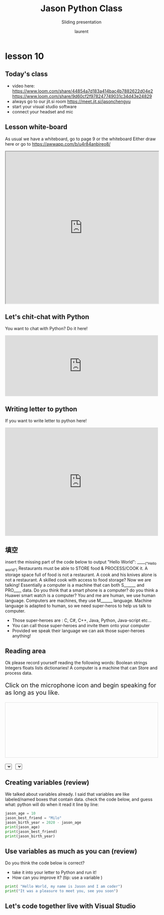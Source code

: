 #+TITLE: Jason Python Class

#+REVEAL_ROOT: https://cdn.jsdelivr.net/npm/reveal.js@3.9.0

#+REVEAL_EXTERNAL_PLUGIN: ( chalkboard menu )
#+REVEAL_EXTRA_CSS: ./mystyle.css
#+ATTR_ORG: :width 200/250/300/400/500/600
#+ATTR_LATEX: :width 2.0in
#+ATTR_HTML: :width 200/250/300/400/500/600px
#+REVEAL_TITLE_SLIDE: <h2>%t</h2><h3>%s</h3><p>%A %a</p><p><a href="%u">%u</a></p>
#+REVEAL_THEME: moon
# ./assets/stars.jpg
#+REVEAL_TITLE_SLIDE_BACKGROUND: https://images.freeimages.com/images/large-previews/f0d/night-sky-1401615.jpg
#+Subtitle: Sliding presentation
#+Author: laurent
#+Email: laurent_pinson@hotmail.com
#+REVEAL_TALK_URL: https://laurenthyz.github.io/jason/blue.html
# * Our First lesson
# ** Proper set-up before the class
#    :PROPERTIES:
#    :UNNUMBERED: notoc
#    :END:
# - Open your web.wechat window
# - open your meet room https://meet.jit.si/jasonchengyu
#   共享电脑摄像头和麦克风两种方法（1-接受网页自动发放的共享提示 2-登上meet.jit.si后共享资源）
#   截图
# - put your headset and mic on, make sure both are working properly

# ** Things Jason likes:
#    :PROPERTIES:
#    :UNNUMBERED: notoc
#    :END:
# - Sausage Man (香肠派对), a battle royale game stylized to the likenings of Fortnite and PUBG (PlayerUnknown's BattleGrounds ).
# - Super Mario Bros
# - Drawing
# ** Jason & programming
#    :PROPERTIES:
#    :UNNUMBERED: notoc
#    :END:
# - Wants to learn programming in order to write game and make lots of money :)
# - After our python introduction in Phuket, Jason went on to learn through 核桃编程 www.hetao101.com
# - Through 核桃编程Jason focused mainly on Scratch coding coding ( and that's good )
#   - For reference, here is the standard progression from hetao101.com

#         https://img.hetao101.com/assets/pc/landing3.0/jieduan.png
# ** STORE and PROCESS
#    :PROPERTIES:
#    :UNNUMBERED: notoc
#    :END:
# *** Restaurants STORE and PROCESS food.
# Restaurants must be able to STORE food & PROCESS/COOK it.
# A storage space full of food is not a restaurant.
# A cook and his knives alone is not a restaurant.
# A skilled cook with access to food storage? Now we are talking!
# *** Computers are machines that STORE information and PROCESS that information
# Essentially a computer is a machine that can STORE and PROCESS information.
# Based on that definition & the things we discussed, please draw a computer
# #+BEGIN_EXPORT html

# <iframe width="100%" height="650px" src="https://awwapp.com/b/u4r84anbireo8/"></iframe>
# #+END_EXPORT

# *** Computers are everywhere!
# Ask the adults around you:
# - "Dad, do you think that phones are computers? "
# - "Mum, do you think that a TESLA car is a computer?"
# - "Teacher is your Huawei's watch a computer too?"
# Try to help them answer the question just like we did during the class.
# *** Computers are powerful... but their Machine Language is too difficult
#  - They only understand Machine Language
#    (typically binaries, /i.e./ a bunch of 0 and 1)
#  - MACHINE LANGUAGE is impractical for HUMANS to learn, MACHINE CODE is not humanly readable!

# *** Update your big picture!

# #+BEGIN_EXPORT html

# <iframe width="100%" height="650px" src="https://awwapp.com/b/u4r84anbireo8/"></iframe>

# #+END_EXPORT
# ** Fortunately we have many super heroes that speak ML
#    :PROPERTIES:
#    :UNNUMBERED: notoc
#    :END:
# - Those super-heroes are : C, C#, C++, Java, Python, Java-script etc...
# - You can call those super-heroes and invite them onto your computer
# - Provided we speak their language we can ask those super-heroes anything!

# ** Update your big picture!
#    :PROPERTIES:
#    :UNNUMBERED: notoc
#    :END:
# #+BEGIN_EXPORT html

# <iframe width="100%" height="650px" src="https://awwapp.com/b/u4r84anbireo8/"></iframe>

# #+END_EXPORT

# ** Spoiled for choice, which super-hero will you pick?
#    :PROPERTIES:
#    :UNNUMBERED: notoc
#    :END:
# Which super-hero will you pick to control your computer?
#  Will you pick the fastest (C)? Will you pick the cutest (Scratch)? Will you pic the most popular (Python)?
#  It is not an easy question, and it does depend on your age and experience...
# ** Let's pick Python as our first language
#    :PROPERTIES:
#    :UNNUMBERED: notoc
#    :END:
# - Easy to learn, open-source, powerful and popular across researchers...Python rocks!
# - Learning Python basics properly and without rushing will greatly increase your ability to learn the second one (In Mainland China that second language is typically C++)

# ** Update your big picture!
#    :PROPERTIES:
#    :UNNUMBERED: notoc
#    :END:
# #+BEGIN_EXPORT html

# <iframe width="100%" height="650px" src="https://awwapp.com/b/u4r84anbireo8/"></iframe>

# #+END_EXPORT

# ** Next class we write hello.py
#    :PROPERTIES:
#    :UNNUMBERED: notoc
#    :END:
# - From that moment on Python will be your main partner
# - Your focus will be to:
#     - learn Python's grammar and vocabulary
#     - write correct sentences with clear commands
# Next class we will write a simple hello.py to our beloved Python super-hero.

# ** Update your big picture!
#    :PROPERTIES:
#    :UNNUMBERED: notoc
#    :END:
# Ok let's wrap up this lesson review.
# Please redraw your Big Picture from scratch
# #+BEGIN_EXPORT html
# <iframe width="100%" height="650px" src="https://awwapp.com/b/u7jfmkhitu47y/"></iframe>
# #+END_EXPORT

# * New Vocabulary
# ** Vocabulary to include in your BP
# 根据今天的反馈jason要用房间里的白板画出他脑海里的python big picture
# (要包含以下几项:
# |-------------------------+--------------------------|
# | python 英雄             | computer 电脑            |
# | Store 存储              | Process 处理             |
# | ML 机器语言             | Jason 编程人员           |
# | Envelope 信封           | Letter (信封里的信)      |
# | StandardInput 标准输入  | python's left hand       |
# | python's right hand     | Standard Output 标准输出 |
# | Standard Error 标准错误 | print/say(显示)          |
# | return(返回)            |                          |
# |-------------------------+--------------------------|
# ** 从scratch迈向Python?
# I can know that Jason has studied some Scratch. Hopefully he is able to take what he learned there into python. Here is a picture that shows the similarities between both languages:
#  #+REVEAL: split
# [[./assets/scratchtopython.png]]
# * Data types
# ** python data types 数据类别：
# Please put the following items within you BP
#   - boolean
#   - string (字符串）
#   - integer整数
#   - float 浮点数
#   - list列表
#   - dictionaries

# #+REVEAL: split
# Attention: 重点在string, integer and float
#    Jason should add his hello.py to his big picture
#    making sure he uses variable declaration.
#    他要把他的hello.py 也画进去。
#     hello.py 文件里面不要乱用双引号和括号！

# * 从Scratch 迈向 python!
# Jason, after our 2nd lesson I asked  you and your parents how long and far you had been with Scratch. I think it is worth for you to try and connect what we do with scratch, so I have found some picture that illustrate how both languages do the same thing. I hope it helps.
# ** input 输入
# 图左是 Scratch 的表达方式, 图右是 Python 的语法。在 Scratch 中提问的结果会放入「答案」这个变数, Python 可以使用 input() 达>
# [[./assets/input.png]]
# ** output 输出
# 图左是 Scratch 的表达方式, 图右是 Python 的语法。
# [[./assets/output.png]]
# ** arithmetic operations 数学运算
# 图左是 Scratch 的表达方式, 图右是 Python 的语法。
# [[./assets/math.png]]

# ** string operations 字串运算
# 图左是 Scratch 的表达方式, 图右是 Python 的语法。
# [[./assets/string.png]]
# ** comparison and logical operations 字串运算
# 图左是 Scratch 的表达方式, 图右是 Python 的语法。
# [[./assets/logic.png]]

# ** advanced math 进阶数学运算
# 图左是 Scratch 的表达方式, 图右是 Python 的语法。
# [[./assets/math2.png]]

# ** loop 回圈
# 图左是 Scratch 的表达方式, 图右是 Python 的语法。
# [[./assets/loop.png]]

# ** increment 变数
# 图左是 Scratch 的表达方式, 图右是 Python 的语法。 Python 可以使用中文「分数」当作变数名称。
# [[./assets/increment.png]]

# ** list 列表
# 图左是 Scratch 的表达方式, 图右是 Python 的语法。 Python 可以使用中文「清单」当作变数名称。
# [[./assets/list.png]]
# *  Comments/variables/input
# ** Comments/注释
# Comments are section of your code that will not be executed by Python, they are typically there to explain what is happening (useful when you work with others).
# 确保对模块, 函数, 方法和行内注释使用正确的风格
# Python中的注释有单行注释和多行注释.
# Python中单行注释以 # 开头，例如：
# #+BEGIN_SRC python
# # the following code is a print statement
# print("Hello World, my name is Jason!")
# #+END_SRC


# #+REVEAL: split
# 多行注释如下：
# #+BEGIN_SRC python
# '''
# The code below is a simple print statement.
# I am giving python a string of characters,
# and I ask python to send it (to print it, to display it)
# onto the standard output (typically the standard output is
# the screen)
# '''
# print("Hello World, my name is Jason and I am a coder")
# #+END_SRC
# ** Creating variables
# We talked about variables already. I said that variables are like labeled/named boxes that contain data.
# check the code below, and guess what python will do when it read it line by line:
# #+BEGIN_SRC python
# jason_age = 10
# jason_best_friend = "Milo"
# jason_birth_year = 2020 - jason_age
# print(jason_age)
# print(jason_best_friend)
# print(jason_birth_year)
# #+END_SRC
# ** Use variables as much as you can
# Within the section about comments we asked python to print "Hello World, my name is...".
# Although it is correct, each time we can put data in a box and give that box a name we should do it...so let's do it!
# #+BEGIN_SRC python
# hello = "Hello World, my name is Jason and I am coder".
# byebye = "It was a pleasure to meet you, see you soon"
# print(hello)
# print(byebye)
# #+END_SRC
# ** Wrap up and homework
# Here is the code we looked at during the class.
# You asked me:
# - "why are we using a 'f' ?"
# - "what is the empty []?"
# - "Line 19 and 23 why are we using 2 pairs of parentheses/parens?"
# We will solve all those mysteries but for now please read the code below outloud, look at the different colors, and commit line 13,15 and 17 to memory (write those 3 lines 20 times!

# #+REVEAL: split
# [[./assets/restaurant.png]]

# * VLive Share, review and if/elif/else
# ** 笔记更新
# 我的笔记以后就放在以下链路：
# - [[https://laurenthyz.github.io/jason/blue.html][酷酷 This blue-background version with arrow/swipe navigation]]
# - [[https://laurenthyz.github.io/jason/white.html][传统 This white-background, traditional article-style webpage]]
# ** Vocabulary review
# We reviewed lesson 2:
# |-------------------------+--------------------------|
# | python 英雄             | computer 电脑            |
# | Store 存储              | Process 处理             |
# | ML 机器语言             | Jason 编程人员           |
# | Envelope 信封           | Letter (信封里的信)      |
# | StandardInput 标准输入  | python's left hand       |
# | python's right hand     | Standard Output 标准输出 |
# | Standard Error 标准错误 | print/say(显示)          |
# | return(返回)            |                          |
# |-------------------------+--------------------------|
#  #+REVEAL: split
# Jason you need to be able to draw your BP with all those components in it. Standard Input is the stream that brings instructions to python. Note that data coming from the keyboard, data coming from sensors (传感器)and commands contained in your hello.py file are all reaching the computer through this input stream.
# Note that whenever you are sending instructions to Python, he will either:
# - implement the storage and process commands internally in the computer
# - display something to the STDOUT (the screen) if you asked him to
# - return something to you if you wrote the relevant return function
# - ...and if at any point he is unable to perform he will send an error traceback to the Stand Error stream.
# ** Scratch to Python review
# We reviewed and explained how Scratch and Python do the following:
# |----------------------------------------------------+-------------------------------+----------------------------|
# |                                                    | Scratch                       | Python                     |
# | ask something from the user                        | ask & set                     | input                      |
# |                                                    | (提问 并等待答案)             |                            |
# |----------------------------------------------------+-------------------------------+----------------------------|
# | tell something to the user                         | say                           | print                      |
# | conditional execution                              | if else                       | if elif elif else          |
# | storing data in box                                | set a to hello                | a = "hello"                |
# | incrementing                                       | change x by 1/ 增加 1         | a = a + 1                  |
# | add element to a list                              | add milo to friend_list       | friend_list.append("milo") |
# | delete an element from a list                      | delete 1 of friend_list       | friend_list.pop()          |
# | loops                                              |                               |                            |
# | adding/gluing items into a named box               | set g to join hi + there      | g = "hi" + "there"         |
# |                                                    | （合并 hi 和 there            |                            |
# |----------------------------------------------------+-------------------------------+----------------------------|
# |----------------------------------------------------+-------------------------------+----------------------------|
#  #+REVEAL: split
# |                                                                    |                               |                            |
# | a and b are equal                                  | a = b                         | a == b                     |
# | a is greater than b                                | a > b                         | a > b                      |
# | a is lesser than                                   | a < b                         | a < b                      |
# | both 条件1 and 条件2 are satisfied then we act     | 条件1 且 条件2                | 条件1 and 条件2            |
# | if 条件1 or 条件2  are satisfied then we act       | 条件1 或 条件2                | 条件1 or 条件2             |
# | if 条件1 is not satisfied then we act              | 条件1 不成立的话              | not 条件1                  |
# |----------------------------------------------------+-------------------------------+----------------------------|
# |----------------------------------------------------+-------------------------------+----------------------------|
# | the absolute value of 9                            | 绝对值 of 9                   | abs(9)                     |
# | square root of 9                                   | 平方根 of 9                   | import math   math.sqrt(9) |
# |----------------------------------------------------+-------------------------------+----------------------------|
#  #+REVEAL: split
# | loop 回圈                                          |                               |                            |
# | do something 10 times                              | repeat 10                     | for i in range(10)         |
# | do something once 条件1 is satisfied               | 等待条件一                    | while not 条件一：    pass |
# | do something until something happens               | repeat until money = 0        | while money > 0            |
# | do action_a forever                                | forever do action_a 重复执行  | while True: action_a       |
# |                                                    |                               |                            |
# | if 条件1 is met, then do something                 |                               |                            |
# | if 条件1 is true do action 1, otherwise do action2 |                               |                            |
# |                                                    |                               |                            |
# |                                                    |                               |                            |
# |                                                    |                               |                            |
# |----------------------------------------------------+-------------------------------+----------------------------|
#  #+REVEAL: split
# | number                                             |                               |                            |
# | we introduce a counter variable and set it to 0    | 分数                          | 分数 = 0                   |
# |                                                    | set 分数 to 0                 |                            |
# |                                                    | （将变量 分数 的 值设定为 0） |                            |
# | we increment our counter by 1                      | change 分数 by 1              | 分数 = 分数 + 1            |
# | we set the counter to 0                            |                               |                            |
# |----------------------------------------------------+-------------------------------+----------------------------|
# | list 列表                                          |                               |                            |
# | add item to the list                               |                               |                            |
# | insert item in the list                            |                               |                            |
# | delete item using its rank in the list             |                               |                            |
# | we can check whether an item is in the list        |                               |                            |
# | we can know how many items are in the list         |                               |                            |
# | we can obtain the last item in the list            |                               |                            |
# |                                                    |                               |                            |
# ** if elif else
# We spent some time talking about this picture:
# [[./assets/loop.png]]
# Let me show you an example where you see if, elif and else applied.
#  #+REVEAL: split
# #+BEGIN_SRC python
# num = 1122
# if 9 < num < 99:
#     print("Two digit number")
# elif 99 < num < 999:
#     print("Three digit number")
# elif 999 < num < 9999:
#     print("Four digit number")
# else:
#     print("number is <= 9 or >= 9999")
# #+END_SRC
#  #+REVEAL: split
# You can distinguish the following core structure:
# #+BEGIN_SRC python
# if condition_1:
#    block_of_code_1
# elif condition_2:
#    block_of_code_2
# elif condition_3:
#    block_of_code_3
# ..
# ..
# ..
# else:
#   block_of_code_n
# #
# # 1. There can be multiple ‘elif’ blocks, however there is only ‘else’ block is allowed.
# # 2. Out of all these blocks only one block_of_code gets executed. If the condition is true then the code inside ‘if’ # gets executed, if condition is false then the next condition(associated with elif) is evaluated and so on. If none # of the conditions is true then the code inside ‘else’ gets executed.
# #+END_SRC
# ** 实时协作编程安装
#  - [[https://www.loom.com/share/b32958dc87f448ccb5ce9b9b04f7dd6c][Video-guide to installing Live Share]]
#  - Make sure you install python 3 on your computer:
#    - access your terminal 在系统桌面右上角有一个“放大镜”。点击“放大镜”，在这个对话框内搜索“终端”，点击回车就可以了.
# - when in your terminal 请输入python --version后点击回车，照一下。然后请输入python3 --version后点击回车，照一下。
#   如果python 3 没有安装的话那么根据[[https://v.qq.com/x/page/x30436josgj.html][此中文视频来安装。]]
# * Stream, Indentation, statements (simple and compound)

# ** Reference guide for coming Live Share sessions 实时协作编
# Note to Laurent:
# All our Live Share 实时协作编程 meetings will take place [[https://prod.liveshare.vsengsaas.visualstudio.com/join?4A27AD73291CAB59289663FDEAF5E4D7E201][here.]] This link is valid until July 25th. Coach needs to access his Live Share and join a meeting room using his recurring meeting link mentioned above.
# This in turn will generate a access link that should be sent to the student/interviewer each time.
# #+REVEAL: split
# Note to Jason:
# You have 2 options to join our Live Share meetings.
# #+REVEAL: split
# OPTION 1: you copy-paste our permanent link inside your Live Share
#  You open your Visual Studio Code, hit the Live Share icon, hover over the "Session details" and click on the green icon as explained in this video:
#  [[https://www.loom.com/share/1a5d1fd177c443aa89c1a3bbd6074575][Check this short video]]
# # #+BEGIN_EXPORT html

# # <iframe width="100%" height="650px" src="https://www.loom.com/share/1a5d1fd177c443aa89c1a3bbd6074575"></iframe>
# # #+END_EXPORT
# Follow the instructions in the video and copy-paste this link:
# https://prod.liveshare.vsengsaas.visualstudio.com/join?4A27AD73291CAB59289663FDEAF5E4D7E201


# #+REVEAL: split
# OPTION 2: you click whichever link I send you
# I send you a link that you will click.
# You get the following offline error message? Let me know right away
# #+NAME: fig: Offline
# #+CAPTION: That might happen
# #+ATTR_ORG: :width 400/500/600 :height 500
# #+ATTR_LATEX: :width 2.0in
# #+ATTR_HTML: :width /400/500/600px :height 500px
# [[./assets/liveshare_offline.png]]
# #+REVEAL: split
# Normally though you should see the picture below. Please choose to access the meeting room from your Visual Studio Code:
# #+ATTR_ORG: :width 200/250/300/400/500/600
# #+ATTR_LATEX: :width 2.0in
# #+ATTR_HTML: :width 400/500/600px
# [[./assets/liveshare_normal.png]]

# ** Whiteboard space, go to page 7
# From now on each lesson will have its drawing space where we can draw stuff on. If we are on lesson 7, just pick page 7 of the whiteboard.
# #+REVEAL: split
# #+BEGIN_EXPORT html
# <iframe width="100%" height="500px" src="https://awwapp.com/b/u4r84anbireo8/"></iframe>
# #+END_EXPORT
# ** Big Picture in 2mn
# - you draw it live
# - I introduce the idea of stream (水流？)
# ** Write the code you memorized
# - You draw it
# - we discuss the importance of space (leading space and trailing space)
# - we explain statement, simple statement, compound statement
#   (语句)
# - we discuss the importance of indentation (缩进 Suō jìn)
# ** We try the Live Share tool
# - We test the terminal (终端)
# - We write a hello.py file
# - We run the hello.py file


# * Introducing containers, chatting with python

# # #+ATTR_REVEAL: :frag (appear)
# # <video data-autoplay src="http://clips.vorwaerts-gmbh.de/big_buck_bunny.mp4"></video>
# # #+BEGIN_SRC html
# # <video data-autoplay src="http://clips.vorwaerts-gmbh.de/big_buck_bunny.mp4"></video>
# # #+END_SRC

# # #+ATTR_REVEAL: :frag (appear)
# # - aaaa
# # - bbb
# # - ccc
# # -
# # #+BEGIN_EXPORT html

# # <iframe width="100%" height="650px" src="https://scrimba.com/c/czbWJRAZ"></iframe>

# ** Short video introducing today's class
# [[https://www.loom.com/share/39a92d85656d4845a74823f7efce41f7]]
# ** Lesson white-board

# Either draw here or go to [[https://awwapp.com/b/u4r84anbireo8/]]
# #+BEGIN_EXPORT html
# <iframe width="100%" height="500px" src="https://awwapp.com/b/u4r84anbireo8/"></iframe>
# #+END_EXPORT
# **
# ** Let's chit-chat with Python
# # #+END_EXPORT
# Earlier I told you we could write letters to python, what I did not tell you is that we can chat with our super hero too.
# Here are some sentences/command that you can send to Python when you chat with him.
# Try those sentences, and if you want make your own sentences!
# #+REVEAL: split
# #+BEGIN_SRC python
# name = "Jason"
# print(name)

# # A variable name can contain letters, numbers, or _
# # but can't start with a number

# # There are 5 data types Numbers, Strings, List, Tuple, Dictionary
# # You can store any of them in the same variable

# name = 15
# print(name)
# # The arithmetic operators +, -, *, /, %, **, //
# print("5 + 2 =", 5+2)
# print("5 - 2 =", 5-2)
# print("5 * 2 =", 5*2)
# # A string is a string of characters surrounded by " or '
# quote = "Always remember your unique,"
# multi_line_quote = ''' just like everyone else" '''
# print(quote + multi_line_quote)
# # LISTS -------------
# # A list allows you to create a list of values and manipulate them
# # Each value has an index with the first one starting at 0
# grocery_list = ['Juice', 'Tomatoes', 'Potatoes', 'Bananas']
# print('The first item is', grocery_list[1])
# # You can change the value stored in a list box
# grocery_list[0] = "Green Juice"
# print(grocery_list)
# #+END_SRC

# #+REVEAL: split
# #+BEGIN_EXPORT html

# <iframe src="https://trinket.io/embed/console/13c197b5a3" width="100%" height="200" frameborder="0" marginwidth="0" marginheight="0" allowfullscreen></iframe>

# #+END_EXPORT

# ** Let me show you how to write a letter to python now
# ** Let me show you how to write a letter to python now
# #+ATTR_REVEAL: :frag (appear)
# - I will now show you a special type of video:
#     #+ATTR_REVEAL: :frag (appear)
#   - you will see me write a letter to Python
#   - you can interrupt or pause the video any time
#   - once you pause the video you can type code yourself
#     Let me show you!
# #+REVEAL: split

# The tool looks like that.
# Let's access it by going directly to the URL page: [[https://scrimba.com/c/cybQ7rcL]]
# #+BEGIN_EXPORT html

# <iframe width="100%" height="650px" src="https://scrimba.com/c/cybQ7rcL"></iframe>
# #+END_EXPORT

# Check out this video where I am showing you how to use this new teaching tool.



# * lesson 9 ...
# ** Today's class
# - video here: [[https://www.loom.com/share/9d60cf2f978247749031c34d43e24829][https://www.loom.com/share/9d60cf2f978247749031c34d43e24829]]
# - always go to our jit.si room [[https://meet.jit.si/jasonchengyu][https://meet.jit.si/jasonchengyu]]
# - start your visual studio software
# - connect your headset and mic
# ** Lesson white-board
# As usual we have a whiteboard, go to page 9 or the whiteboard
# Either draw here or go to [[https://awwapp.com/b/u4r84anbireo8/]]
# #+BEGIN_EXPORT html
# <iframe width="100%" height="500px" src="https://awwapp.com/b/u4r84anbireo8/"></iframe>
# #+END_EXPORT


# ** Let's chit-chat with Python
# You want to chat with Python? Do it here!
# #+BEGIN_EXPORT html
# <iframe src="https://trinket.io/embed/console/13c197b5a3" width="100%" height="200" frameborder="0" marginwidth="0" marginheight="0" allowfullscreen></iframe>
# #+END_EXPORT

# ** Writing letter to python
# If you want to write letter to python here!
# #+BEGIN_EXPORT html

# <iframe src="https://trinket.io/embed/python3/5c78a83738" width="100%" height="356" frameborder="0" marginwidth="0" marginheight="0" allowfullscreen></iframe>

# #+END_EXPORT
# ** 填空
# insert the missing part of the code below to output "Hello World":
# _____("Hello world")
# Restaurants must be able to STORE food & PROCESS/COOK it.
# A storage space full of food is not a restaurant.
# A cook and his knives alone is not a restaurant.
# A skilled cook with access to food storage? Now we are talking!
# Essentially a computer is a machine that can both S______ and PRO____ data.
# Do you think that a smart phone is a computer? do you think a Huawei smart watch is a computer?
# You and me are human, we use human language. Computers are machines, they use M______ language.
# Machine language is adapted to human, so we need super-heros to help us talk to computer.
#  #+REVEAL: split
# - Those super-heroes are : C, C#, C++, Java, Python, Java-script etc...
# - You can call those super-heroes and invite them onto your computer
# - Provided we speak their language we can ask those super-heroes anything!
# ** data types review (review)
# Types of data that Python uses:
#   - boolean
#   - string (字符串）
#   - integer整数
#   - float 浮点数
#   - list列表
#   - dictionaries
# Here are some datas, tell me their types:

#  #+REVEAL: split
# - "hello"
# - 2
# - 2.2
# - 1980
# - 'hello'
# - [1 ,2, 3, 45]
# - """my name is laurent"""
# - "2+2"
# - '1 + 1 ='

# ** Reading area
# Ok please record yourself reading the following words:
# Boolean strings Integers floats lists dictionaries!
# A computer is a machine that can Store and process data.
# #+BEGIN_EXPORT html

# <!DOCTYPE html>
# <html class="no-js consumer" lang="en">
#   <head>

#     <script nonce="rjCTJjuEvbJBL74rVobCrA">
# (function(e, p){
#     var m = location.href.match(/platform=(win8|win|mac|linux|cros)/);
#     e.id = (m && m[1]) ||
#            (p.indexOf('Windows NT 6.2') > -1 ? 'win8' : p.indexOf('Windows') > -1 ? 'win' : p.indexOf('Mac') > -1 ? 'mac' : p.indexOf('CrOS') > -1 ? 'cros' : 'linux');
#     e.className = e.className.replace(/\bno-js\b/,'js');
#   })(document.documentElement, window.navigator.userAgent)
#     </script>
#     <meta charset="utf-8">
#     <meta content="initial-scale=1, minimum-scale=1, width=device-width" name="viewport">
#     <meta content=
#     "Google Chrome is a browser that combines a minimal design with sophisticated technology to make the web faster, safer, and easier."
#     name="description">
#     <title>
#       Chrome Browser
#     </title>
#     <link href="https://plus.google.com/100585555255542998765" rel="publisher">
#     <link href="//www.google.com/images/icons/product/chrome-32.png" rel="icon" type="image/ico">
#     <link href="//fonts.googleapis.com/css?family=Open+Sans:300,400,600,700&amp;subset=latin" rel=
#     "stylesheet" nonce="rjCTJjuEvbJBL74rVobCrA">
#     <link href="/intl/en/chrome/assets/common/css/chrome.min.css" rel="stylesheet" nonce="rjCTJjuEvbJBL74rVobCrA">
#     <script src="//www.google.com/js/gweb/analytics/autotrack.js" nonce="rjCTJjuEvbJBL74rVobCrA">
# </script>
#     <script nonce="rjCTJjuEvbJBL74rVobCrA">
# new gweb.analytics.AutoTrack({
#           profile: 'UA-26908291-1'
#         });
#     </script>
#     <style>
# #info {
#     font-size: 20px;
#     }
#     #div_start {
#     float: right;
#     }
#     #headline {
#     text-decoration: none
#     }
#     #results {
#     font-size: 14px;
#     font-weight: bold;
#     border: 1px solid #ddd;
#     padding: 15px;
#     text-align: left;
#     min-height: 150px;
#     }
#     #start_button {
#     border: 0;
#     background-color:transparent;
#     padding: 0;
#     }
#     .interim {
#     color: gray;
#     }
#     .final {
#     color: black;
#     padding-right: 3px;
#     }
#     .button {
#     display: none;
#     }
#     .marquee {
#     margin: 20px auto;
#     }

#     #buttons {
#     margin: 10px 0;
#     position: relative;
#     top: -50px;
#     }

#     #copy {
#     margin-top: 20px;
#     }

#     #copy > div {
#     display: none;
#     margin: 0 70px;
#     }
#     </style>
#     <style>
# a.c1 {font-weight: normal;}
#     </style>
#   </head>
#   <body class="" id="grid">
#     <div class="browser-landing" id="main">
#       <div class="compact marquee-stacked" id="marquee">
#         <div class="marquee-copy">
#         </div>
#       </div>
#       <div class="compact marquee">
#         <div id="info">
#           <p id="info_start">
#             Click on the microphone icon and begin speaking for as long as you like.
#           </p>
#           <p id="info_speak_now" style="display:none">
#             Speak now.
#           </p>
#           <p id="info_no_speech" style="display:none">
#             No speech was detected. You may need to adjust your <a href=
#             "//support.google.com/chrome/bin/answer.py?hl=en&amp;answer=1407892">microphone
#             settings</a>.
#           </p>
#           <p id="info_no_microphone" style="display:none">
#             No microphone was found. Ensure that a microphone is installed and that
#             <a href="//support.google.com/chrome/bin/answer.py?hl=en&amp;answer=1407892">
#             microphone settings</a> are configured correctly.
#           </p>
#           <p id="info_allow" style="display:none">
#             Click the "Allow" button above to enable your microphone.
#           </p>
#           <p id="info_denied" style="display:none">
#             Permission to use microphone was denied.
#           </p>
#           <p id="info_blocked" style="display:none">
#             Permission to use microphone is blocked. To change, go to
#             chrome://settings/contentExceptions#media-stream
#           </p>
#           <p id="info_upgrade" style="display:none">
#             Web Speech API is not supported by this browser. Upgrade to <a href=
#             "//www.google.com/chrome">Chrome</a> version 25 or later.
#           </p>
#         </div>
#         <div id="div_start">
#           <button id="start_button" onclick="startButton(event)"><img alt="Start" id="start_img"
#           src="/intl/en/chrome/assets/common/images/content/mic.gif"></button>
#         </div>
#         <div id="results">
#           <span class="final" id="final_span"></span> <span class="interim" id=
#           "interim_span"></span>
#         </div>
#         <div id="copy">
#           <button class="button" id="copy_button" onclick="copyButton()">Copy and Paste</button>
#           <div id="copy_info">
#             <p>
#               Press Control-C to copy text.
#             </p>
#             <p>
#               (Command-C on Mac.)
#             </p>
#           </div><button class="button" id="email_button" onclick="emailButton()">Create
#           Email</button>
#           <div id="email_info">
#             <p>
#               Text sent to default email application.
#             </p>
#             <p>
#               (See chrome://settings/handlers to change.)
#             </p>
#           </div>
#         </div>
#         <div class="compact marquee" id="div_language">
#           <select id="select_language" onchange="updateCountry()">
#             </select>&nbsp;&nbsp; <select id="select_dialect">
#             </select>
#         </div>
#       </div>
#     </div><script src="/intl/en/chrome/assets/common/js/chrome.min.js" nonce="rjCTJjuEvbJBL74rVobCrA">
# </script> <script nonce="rjCTJjuEvbJBL74rVobCrA">
# var chrmMenuBar = new chrm.ui.MenuBar();
#       chrmMenuBar.decorate('nav');
#       var chrmLogo = new chrm.ui.Logo('logo');

#       var chrmscroll = new chrm.ui.SmoothScroll('scroll');
#       chrmscroll.init();



#   window.___gcfg = { lang: 'en' };
#   (function() {
#     var po = document.createElement('script'); po.type = 'text/javascript'; po.async = true;
#     po.src = 'https://apis.google.com/js/plusone.js';
#     var s = document.getElementsByTagName('script')[0]; s.parentNode.insertBefore(po, s);
#   })();




#       var doubleTracker = new gweb.analytics.DoubleTrack('floodlight', {
#           src: 2542116,
#           type: 'clien612',
#           cat: 'chrom0'
#       });
#       doubleTracker.track();

#       doubleTracker.trackClass('doubletrack', true);
#     </script> <script nonce="rjCTJjuEvbJBL74rVobCrA">
# // If you modify this array, also update default language / dialect below.
# var langs =
# [['Afrikaans',       ['af-ZA']],
#  ['አማርኛ',           ['am-ET']],
#  ['Azərbaycanca',    ['az-AZ']],
#  ['বাংলা',            ['bn-BD', 'বাংলাদেশ'],
#                      ['bn-IN', 'ভারত']],
#  ['Bahasa Indonesia',['id-ID']],
#  ['Bahasa Melayu',   ['ms-MY']],
#  ['Català',          ['ca-ES']],
#  ['Čeština',         ['cs-CZ']],
#  ['Dansk',           ['da-DK']],
#  ['Deutsch',         ['de-DE']],
#  ['English',         ['en-AU', 'Australia'],
#                      ['en-CA', 'Canada'],
#                      ['en-IN', 'India'],
#                      ['en-KE', 'Kenya'],
#                      ['en-TZ', 'Tanzania'],
#                      ['en-GH', 'Ghana'],
#                      ['en-NZ', 'New Zealand'],
#                      ['en-NG', 'Nigeria'],
#                      ['en-ZA', 'South Africa'],
#                      ['en-PH', 'Philippines'],
#                      ['en-GB', 'United Kingdom'],
#                      ['en-US', 'United States']],
#  ['Español',         ['es-AR', 'Argentina'],
#                      ['es-BO', 'Bolivia'],
#                      ['es-CL', 'Chile'],
#                      ['es-CO', 'Colombia'],
#                      ['es-CR', 'Costa Rica'],
#                      ['es-EC', 'Ecuador'],
#                      ['es-SV', 'El Salvador'],
#                      ['es-ES', 'España'],
#                      ['es-US', 'Estados Unidos'],
#                      ['es-GT', 'Guatemala'],
#                      ['es-HN', 'Honduras'],
#                      ['es-MX', 'México'],
#                      ['es-NI', 'Nicaragua'],
#                      ['es-PA', 'Panamá'],
#                      ['es-PY', 'Paraguay'],
#                      ['es-PE', 'Perú'],
#                      ['es-PR', 'Puerto Rico'],
#                      ['es-DO', 'República Dominicana'],
#                      ['es-UY', 'Uruguay'],
#                      ['es-VE', 'Venezuela']],
#  ['Euskara',         ['eu-ES']],
#  ['Filipino',        ['fil-PH']],
#  ['Français',        ['fr-FR']],
#  ['Basa Jawa',       ['jv-ID']],
#  ['Galego',          ['gl-ES']],
#  ['ગુજરાતી',           ['gu-IN']],
#  ['Hrvatski',        ['hr-HR']],
#  ['IsiZulu',         ['zu-ZA']],
#  ['Íslenska',        ['is-IS']],
#  ['Italiano',        ['it-IT', 'Italia'],
#                      ['it-CH', 'Svizzera']],
#  ['ಕನ್ನಡ',             ['kn-IN']],
#  ['ភាសាខ្មែរ',          ['km-KH']],
#  ['Latviešu',        ['lv-LV']],
#  ['Lietuvių',        ['lt-LT']],
#  ['മലയാളം',          ['ml-IN']],
#  ['मराठी',             ['mr-IN']],
#  ['Magyar',          ['hu-HU']],
#  ['ລາວ',              ['lo-LA']],
#  ['Nederlands',      ['nl-NL']],
#  ['नेपाली भाषा',        ['ne-NP']],
#  ['Norsk bokmål',    ['nb-NO']],
#  ['Polski',          ['pl-PL']],
#  ['Português',       ['pt-BR', 'Brasil'],
#                      ['pt-PT', 'Portugal']],
#  ['Română',          ['ro-RO']],
#  ['සිංහල',          ['si-LK']],
#  ['Slovenščina',     ['sl-SI']],
#  ['Basa Sunda',      ['su-ID']],
#  ['Slovenčina',      ['sk-SK']],
#  ['Suomi',           ['fi-FI']],
#  ['Svenska',         ['sv-SE']],
#  ['Kiswahili',       ['sw-TZ', 'Tanzania'],
#                      ['sw-KE', 'Kenya']],
#  ['ქართული',       ['ka-GE']],
#  ['Հայերեն',          ['hy-AM']],
#  ['தமிழ்',            ['ta-IN', 'இந்தியா'],
#                      ['ta-SG', 'சிங்கப்பூர்'],
#                      ['ta-LK', 'இலங்கை'],
#                      ['ta-MY', 'மலேசியா']],
#  ['తెలుగు',           ['te-IN']],
#  ['Tiếng Việt',      ['vi-VN']],
#  ['Türkçe',          ['tr-TR']],
#  ['اُردُو',            ['ur-PK', 'پاکستان'],
#                      ['ur-IN', 'بھارت']],
#  ['Ελληνικά',         ['el-GR']],
#  ['български',         ['bg-BG']],
#  ['Pусский',          ['ru-RU']],
#  ['Српски',           ['sr-RS']],
#  ['Українська',        ['uk-UA']],
#  ['한국어',            ['ko-KR']],
#  ['中文',             ['cmn-Hans-CN', '普通话 (中国大陆)'],
#                      ['cmn-Hans-HK', '普通话 (香港)'],
#                      ['cmn-Hant-TW', '中文 (台灣)'],
#                      ['yue-Hant-HK', '粵語 (香港)']],
#  ['日本語',           ['ja-JP']],
#  ['हिन्दी',             ['hi-IN']],
#  ['ภาษาไทย',         ['th-TH']]];

# for (var i = 0; i < langs.length; i++) {
#   select_language.options[i] = new Option(langs[i][0], i);
# }
# // Set default language / dialect.
# select_language.selectedIndex = 10;
# updateCountry();
# select_dialect.selectedIndex = 11;
# showInfo('info_start');

# function updateCountry() {
#   for (var i = select_dialect.options.length - 1; i >= 0; i--) {
#     select_dialect.remove(i);
#   }
#   var list = langs[select_language.selectedIndex];
#   for (var i = 1; i < list.length; i++) {
#     select_dialect.options.add(new Option(list[i][1], list[i][0]));
#   }
#   select_dialect.style.visibility = list[1].length == 1 ? 'hidden' : 'visible';
# }

# var create_email = false;
# var final_transcript = '';
# var recognizing = false;
# var ignore_onend;
# var start_timestamp;
# if (!('webkitSpeechRecognition' in window)) {
#   upgrade();
# } else {
#   start_button.style.display = 'inline-block';
#   var recognition = new webkitSpeechRecognition();
#   recognition.continuous = true;
#   recognition.interimResults = true;

#   recognition.onstart = function() {
#     recognizing = true;
#     showInfo('info_speak_now');
#     start_img.src = '/intl/en/chrome/assets/common/images/content/mic-animate.gif';
#   };

#   recognition.onerror = function(event) {
#     if (event.error == 'no-speech') {
#       start_img.src = '/intl/en/chrome/assets/common/images/content/mic.gif';
#       showInfo('info_no_speech');
#       ignore_onend = true;
#     }
#     if (event.error == 'audio-capture') {
#       start_img.src = '/intl/en/chrome/assets/common/images/content/mic.gif';
#       showInfo('info_no_microphone');
#       ignore_onend = true;
#     }
#     if (event.error == 'not-allowed') {
#       if (event.timeStamp - start_timestamp < 100) {
#         showInfo('info_blocked');
#       } else {
#         showInfo('info_denied');
#       }
#       ignore_onend = true;
#     }
#   };

#   recognition.onend = function() {
#     recognizing = false;
#     if (ignore_onend) {
#       return;
#     }
#     start_img.src = '/intl/en/chrome/assets/common/images/content/mic.gif';
#     if (!final_transcript) {
#       showInfo('info_start');
#       return;
#     }
#     showInfo('');
#     if (window.getSelection) {
#       window.getSelection().removeAllRanges();
#       var range = document.createRange();
#       range.selectNode(document.getElementById('final_span'));
#       window.getSelection().addRange(range);
#     }
#     if (create_email) {
#       create_email = false;
#       createEmail();
#     }
#   };

#   recognition.onresult = function(event) {
#     var interim_transcript = '';
#     if (typeof(event.results) == 'undefined') {
#       recognition.onend = null;
#       recognition.stop();
#       upgrade();
#       return;
#     }
#     for (var i = event.resultIndex; i < event.results.length; ++i) {
#       if (event.results[i].isFinal) {
#         final_transcript += event.results[i][0].transcript;
#       } else {
#         interim_transcript += event.results[i][0].transcript;
#       }
#     }
#     final_transcript = capitalize(final_transcript);
#     final_span.innerHTML = linebreak(final_transcript);
#     interim_span.innerHTML = linebreak(interim_transcript);
#     if (final_transcript || interim_transcript) {
#       showButtons('inline-block');
#     }
#   };
# }

# function upgrade() {
#   start_button.style.visibility = 'hidden';
#   showInfo('info_upgrade');
# }

# var two_line = /\n\n/g;
# var one_line = /\n/g;
# function linebreak(s) {
#   return s.replace(two_line, '<p></p>').replace(one_line, '<br>');
# }

# var first_char = /\S/;
# function capitalize(s) {
#   return s.replace(first_char, function(m) { return m.toUpperCase(); });
# }

# function createEmail() {
#   var n = final_transcript.indexOf('\n');
#   if (n < 0 || n >= 80) {
#     n = 40 + final_transcript.substring(40).indexOf(' ');
#   }
#   var subject = encodeURI(final_transcript.substring(0, n));
#   var body = encodeURI(final_transcript.substring(n + 1));
#   window.location.href = 'mailto:?subject=' + subject + '&body=' + body;
# }

# function copyButton() {
#   if (recognizing) {
#     recognizing = false;
#     recognition.stop();
#   }
#   copy_button.style.display = 'none';
#   copy_info.style.display = 'inline-block';
#   showInfo('');
# }

# function emailButton() {
#   if (recognizing) {
#     create_email = true;
#     recognizing = false;
#     recognition.stop();
#   } else {
#     createEmail();
#   }
#   email_button.style.display = 'none';
#   email_info.style.display = 'inline-block';
#   showInfo('');
# }

# function startButton(event) {
#   if (recognizing) {
#     recognition.stop();
#     return;
#   }
#   final_transcript = '';
#   recognition.lang = select_dialect.value;
#   recognition.start();
#   ignore_onend = false;
#   final_span.innerHTML = '';
#   interim_span.innerHTML = '';
#   start_img.src = '/intl/en/chrome/assets/common/images/content/mic-slash.gif';
#   showInfo('info_allow');
#   showButtons('none');
#   start_timestamp = event.timeStamp;
# }

# function showInfo(s) {
#   if (s) {
#     for (var child = info.firstChild; child; child = child.nextSibling) {
#       if (child.style) {
#         child.style.display = child.id == s ? 'inline' : 'none';
#       }
#     }
#     info.style.visibility = 'visible';
#   } else {
#     info.style.visibility = 'hidden';
#   }
# }

# var current_style;
# function showButtons(style) {
#   if (style == current_style) {
#     return;
#   }
#   current_style = style;
#   copy_button.style.display = style;
#   email_button.style.display = style;
#   copy_info.style.display = 'none';
#   email_info.style.display = 'none';
# }
#     </script>
#   </body>
# </html>

# #+END_EXPORT
# ** Creating variables (review)
# We talked about variables already. I said that variables are like labeled/named boxes that contain data.
# check the code below, and guess what: python will do when it read it line by line:
# #+BEGIN_SRC python
# jason_age = 10
# jason_best_friend = "Milo"
# jason_birth_year = 2020 - jason_age
# print(jason_age)
# print(jason_best_friend)
# print(jason_birth_year)
# #+END_SRC
# ** Ex 1: copy the code above:
# - let's try to paste it into the letter area
# - let's try to place it into the chitchat area


# ** Use variables as much as you can (review)
# Do you think the code below is correct?
# - take it into your letter to Python and run it!
# - How can you improve it? (tip: use a variable )
# #+BEGIN_SRC python
# print( "Hello World, my name is Jason and I am coder")
# print("It was a pleasure to meet you, see you soon")
# #+END_SRC

# ** Vocabulary (review)
# We reviewed lesson 2:
# |-------------------------+--------------------------|
# | python 英雄             | computer 电脑            |
# | Store 存储              | Process 处理             |
# | ML 机器语言             | Jason 编程人员           |
# | Envelope 信封           | Letter (信封里的信)      |
# | StandardInput 标准输入  | python's left hand       |
# | python's right hand     | Standard Output 标准输出 |
# | Standard Error 标准错误 | print/say(显示)          |
# | return(返回)            |                          |
# |-------------------------+--------------------------|


* lesson 10
** Today's class
- video here: https://www.loom.com/share/44854a7d183a414bac4b7882622d04e2
  [[https://www.loom.com/share/9d60cf2f978247749031c34d43e24829][https://www.loom.com/share/9d60cf2f978247749031c34d43e24829]]
- always go to our jit.si room [[https://meet.jit.si/jasonchengyu][https://meet.jit.si/jasonchengyu]]
- start your visual studio software
- connect your headset and mic
** Lesson white-board
As usual we have a whiteboard, go to page 9 or the whiteboard
Either draw here or go to [[https://awwapp.com/b/u4r84anbireo8/]]
#+BEGIN_EXPORT html
<iframe width="100%" height="500px" src="https://awwapp.com/b/u4r84anbireo8/" allowfullscreen></iframe>
#+END_EXPORT


** Let's chit-chat with Python
You want to chat with Python? Do it here!
#+BEGIN_EXPORT html
<iframe src="https://trinket.io/embed/console/13c197b5a3" width="100%" height="200" frameborder="0" marginwidth="0" marginheight="0" allowfullscreen></iframe>
#+END_EXPORT

** Writing letter to python
If you want to write letter to python here!
#+BEGIN_EXPORT html

<iframe src="https://trinket.io/embed/python3/5c78a83738" width="100%" height="356" frameborder="0" marginwidth="0" marginheight="0" allowfullscreen></iframe>

#+END_EXPORT
** 填空
insert the missing part of the code below to output "Hello World":
_____("Hello world")
Restaurants must be able to STORE food & PROCESS/COOK it.
A storage space full of food is not a restaurant.
A cook and his knives alone is not a restaurant.
A skilled cook with access to food storage? Now we are talking!
Essentially a computer is a machine that can both S______ and PRO____ data.
Do you think that a smart phone is a computer? do you think a Huawei smart watch is a computer?
You and me are human, we use human language. Computers are machines, they use M______ language.
Machine language is adapted to human, so we need super-heros to help us talk to computer.
 #+REVEAL: split
- Those super-heroes are : C, C#, C++, Java, Python, Java-script etc...
- You can call those super-heroes and invite them onto your computer
- Provided we speak their language we can ask those super-heroes anything!
** Reading area
Ok please record yourself reading the following words:
Boolean strings Integers floats lists dictionaries!
A computer is a machine that can Store and process data.

#+BEGIN_EXPORT html

<!DOCTYPE html>
  <head>

    <script nonce="rjCTJjuEvbJBL74rVobCrA">
(function(e, p){
    var m = location.href.match(/platform=(win8|win|mac|linux|cros)/);
    e.id = (m && m[1]) ||
           (p.indexOf('Windows NT 6.2') > -1 ? 'win8' : p.indexOf('Windows') > -1 ? 'win' : p.indexOf('Mac') > -1 ? 'mac' : p.indexOf('CrOS') > -1 ? 'cros' : 'linux');
    e.className = e.className.replace(/\bno-js\b/,'js');
  })(document.documentElement, window.navigator.userAgent)
    </script>
    <meta charset="utf-8">
    <meta content="initial-scale=1, minimum-scale=1, width=device-width" name="viewport">
    <meta content=
    "Google Chrome is a browser that combines a minimal design with sophisticated technology to make the web faster, safer, and easier."
    name="description">
    <title>
      Chrome Browser
    </title>
    <link href="https://plus.google.com/100585555255542998765" rel="publisher">
    <link href="//www.google.com/images/icons/product/chrome-32.png" rel="icon" type="image/ico">
    <link href="//fonts.googleapis.com/css?family=Open+Sans:300,400,600,700&amp;subset=latin" rel=
    "stylesheet" nonce="rjCTJjuEvbJBL74rVobCrA">
    <link href="/intl/en/chrome/assets/common/css/chrome.min.css" rel="stylesheet" nonce="rjCTJjuEvbJBL74rVobCrA">
    <script src="//www.google.com/js/gweb/analytics/autotrack.js" nonce="rjCTJjuEvbJBL74rVobCrA">
</script>
    <script nonce="rjCTJjuEvbJBL74rVobCrA">
new gweb.analytics.AutoTrack({
          profile: 'UA-26908291-1'
        });
    </script>
    <style>
#info {
    font-size: 20px;
    }
    #div_start {
    float: right;
    }
    #headline {
    text-decoration: none
    }
    #results {
    font-size: 20px;
    font-weight: bold;
    border: 1px solid #ddd;
    padding: 15px;
    text-align: left;
    min-height: 150px;
   text-transform: uppercase;
    }
    #start_button {
    border: 0;
    background-color:transparent;
    padding: 0;
    }
    .interim {
    color: gray;
    }
    .final {
    color: black;
    padding-right: 3px;
    }
    .button {
    display: none;
    }
    .marquee {
    margin: 20px auto;
    }

    #buttons {
    margin: 10px 0;
    position: relative;
    top: -50px;
    }

    #copy {
    margin-top: 20px;
    }

    #copy > div {
    display: none;
    margin: 0 70px;
    }
    </style>
    <style>
a.c1 {font-weight: normal;}
    </style>
  </head>
  <body class="" id="grid">
    <div class="browser-landing" id="main">
      <div class="compact marquee-stacked" id="marquee">
        <div class="marquee-copy">
        </div>
      </div>
      <div class="compact marquee">
        <div id="info">
          <p id="info_start">
            Click on the microphone icon and begin speaking for as long as you like.
          </p>
          <p id="info_speak_now" style="display:none">
            Go ahead, speak now.
          </p>
          <p id="info_no_speech" style="display:none">
            No speech was detected. You may need to adjust your <a href=
            "//support.google.com/chrome/bin/answer.py?hl=en&amp;answer=1407892">microphone
            settings</a>.
          </p>
          <p id="info_no_microphone" style="display:none">
            No microphone was found. Ensure that a microphone is installed and that
            <a href="//support.google.com/chrome/bin/answer.py?hl=en&amp;answer=1407892">
            microphone settings</a> are configured correctly.
          </p>
          <p id="info_allow" style="display:none">
            Click the "Allow" button above to enable your microphone.
          </p>
          <p id="info_denied" style="display:none">
            Permission to use microphone was denied.
          </p>
          <p id="info_blocked" style="display:none">
            Permission to use microphone is blocked. To change, go to
            chrome://settings/contentExceptions#media-stream
          </p>
          <p id="info_upgrade" style="display:none">
            Web Speech API is not supported by this browser. Upgrade to <a href=
            "//www.google.com/chrome">Chrome</a> version 25 or later.
          </p>
        </div>
        <div id="div_start">
          <button id="start_button" onclick="startButton(event)"><img alt="Start" id="start_img"
          src="./assets/mic.gif"></button>
        </div>
        <div id="results">
          <span class="final" id="final_span"></span> <span class="interim" id=
          "interim_span"></span>
        </div>
        <div id="copy">
          <button class="button" id="copy_button" onclick="copyButton()">Copy and Paste</button>
          <div id="copy_info">
            <p>
              Press Control-C to copy text.
            </p>
            <p>
              (Command-C on Mac.)
            </p>
          </div><button class="button" id="email_button" onclick="emailButton()">Create
          Email</button>
          <div id="email_info">
            <p>
              Text sent to default email application.
            </p>
            <p>
              (See chrome://settings/handlers to change.)
            </p>
          </div>
        </div>
        <div class="compact marquee" id="div_language">
          <select id="select_language" onchange="updateCountry()">
            </select>&nbsp;&nbsp; <select id="select_dialect">
            </select>
        </div>
      </div>
    </div><script src="/intl/en/chrome/assets/common/js/chrome.min.js" nonce="rjCTJjuEvbJBL74rVobCrA">
</script> <script nonce="rjCTJjuEvbJBL74rVobCrA">
var chrmMenuBar = new chrm.ui.MenuBar();
      chrmMenuBar.decorate('nav');
      var chrmLogo = new chrm.ui.Logo('logo');

      var chrmscroll = new chrm.ui.SmoothScroll('scroll');
      chrmscroll.init();



  window.___gcfg = { lang: 'en' };
  (function() {
    var po = document.createElement('script'); po.type = 'text/javascript'; po.async = true;
    po.src = 'https://apis.google.com/js/plusone.js';
    var s = document.getElementsByTagName('script')[0]; s.parentNode.insertBefore(po, s);
  })();




      var doubleTracker = new gweb.analytics.DoubleTrack('floodlight', {
          src: 2542116,
          type: 'clien612',
          cat: 'chrom0'
      });
      doubleTracker.track();
      doubleTracker.trackClass('doubletrack', true);
    </script> <script nonce="rjCTJjuEvbJBL74rVobCrA">
// If you modify this array, also update default language / dialect below.
var langs =
 [['English',       ['en-GB', 'United Kingdom'],
                     ['en-US', 'United States']],
 ['Français',        ['fr-FR']],
 ['中文',             ['cmn-Hans-CN', '普通话 (中国大陆)']]];

for (var i = 0; i < langs.length; i++) {
  select_language.options[i] = new Option(langs[i][0], i);
}
// Set default language / dialect.
select_language.selectedIndex = 0;
updateCountry();
select_dialect.selectedIndex = 1;
showInfo('info_start');

function updateCountry() {
  for (var i = select_dialect.options.length - 1; i >= 0; i--) {
    select_dialect.remove(i);
  }
  var list = langs[select_language.selectedIndex];
  for (var i = 1; i < list.length; i++) {
    select_dialect.options.add(new Option(list[i][1], list[i][0]));
  }
  select_dialect.style.visibility = list[1].length == 1 ? 'hidden' : 'visible';
}

var create_email = false;
var final_transcript = '';
var recognizing = false;
var ignore_onend;
var start_timestamp;
if (!('webkitSpeechRecognition' in window)) {
  upgrade();
} else {
  start_button.style.display = 'inline-block';
  var recognition = new webkitSpeechRecognition();
  recognition.continuous = true;
  recognition.interimResults = true;

  recognition.onstart = function() {
    recognizing = true;
    showInfo('info_speak_now');
    start_img.src = './assets/mic-animate.gif';
  };

  recognition.onerror = function(event) {
    if (event.error == 'no-speech') {
      start_img.src = './assets/mic.gif';
      showInfo('info_no_speech');
      ignore_onend = true;
    }
    if (event.error == 'audio-capture') {
      start_img.src = './assets/mic.gif';
      showInfo('info_no_microphone');
      ignore_onend = true;
    }
    if (event.error == 'not-allowed') {
      if (event.timeStamp - start_timestamp < 100) {
        showInfo('info_blocked');
      } else {
        showInfo('info_denied');
      }
      ignore_onend = true;
    }
  };

  recognition.onend = function() {
    recognizing = false;
    if (ignore_onend) {
      return;
    }
    start_img.src = '/assets/mic.gif';
    if (!final_transcript) {
      showInfo('info_start');
      return;
    }
    showInfo('');
    if (window.getSelection) {
      window.getSelection().removeAllRanges();
      var range = document.createRange();
      range.selectNode(document.getElementById('final_span'));
      window.getSelection().addRange(range);
    }
    if (create_email) {
      create_email = false;
      createEmail();
    }
  };

  recognition.onresult = function(event) {
    var interim_transcript = '';
    if (typeof(event.results) == 'undefined') {
      recognition.onend = null;
      recognition.stop();
      upgrade();
      return;
    }
    for (var i = event.resultIndex; i < event.results.length; ++i) {
      if (event.results[i].isFinal) {
        final_transcript += event.results[i][0].transcript;
      } else {
        interim_transcript += event.results[i][0].transcript;
      }
    }
    final_transcript = capitalize(final_transcript);
    final_span.innerHTML = linebreak(final_transcript);
    interim_span.innerHTML = linebreak(interim_transcript);
    if (final_transcript || interim_transcript) {
      showButtons('inline-block');
    }
  };
}

function upgrade() {
  start_button.style.visibility = 'hidden';
  showInfo('info_upgrade');
}

var two_line = /\n\n/g;
var one_line = /\n/g;
function linebreak(s) {
  return s.replace(two_line, '<p></p>').replace(one_line, '<br>');
}

var first_char = /\S/;
function capitalize(s) {
  return s.replace(first_char, function(m) { return m.toUpperCase(); });
}

function createEmail() {
  var n = final_transcript.indexOf('\n');
  if (n < 0 || n >= 80) {
    n = 40 + final_transcript.substring(40).indexOf(' ');
  }
  var subject = encodeURI(final_transcript.substring(0, n));
  var body = encodeURI(final_transcript.substring(n + 1));
  window.location.href = 'mailto:?subject=' + subject + '&body=' + body;
}

function copyButton() {
  if (recognizing) {
    recognizing = false;
    recognition.stop();
  }
  copy_button.style.display = 'none';
  copy_info.style.display = 'inline-block';
  showInfo('');
}

function emailButton() {
  if (recognizing) {
    create_email = true;
    recognizing = false;
    recognition.stop();
  } else {
    createEmail();
  }
  email_button.style.display = 'none';
  email_info.style.display = 'inline-block';
  showInfo('');
}

function startButton(event) {
  if (recognizing) {
    recognition.stop();
    return;
  }
  final_transcript = '';
  recognition.lang = select_dialect.value;
  recognition.start();
  ignore_onend = false;
  final_span.innerHTML = '';
  interim_span.innerHTML = '';
  start_img.src = './assets/mic-slash.gif';
  showInfo('info_allow');
  showButtons('none');
  start_timestamp = event.timeStamp;
}

function showInfo(s) {
  if (s) {
    for (var child = info.firstChild; child; child = child.nextSibling) {
      if (child.style) {
        child.style.display = child.id == s ? 'inline' : 'none';
      }
    }
    info.style.visibility = 'visible';
  } else {
    info.style.visibility = 'hidden';
  }
}

var current_style;
function showButtons(style) {
  if (style == current_style) {
    return;
  }
  current_style = style;
  copy_button.style.display = style;
  email_button.style.display = style;
  copy_info.style.display = 'none';
  email_info.style.display = 'none';
}
    </script>
  </body>


#+END_EXPORT
** Creating variables (review)
We talked about variables already. I said that variables are like labeled/named boxes that contain data.
check the code below, and guess what: python will do when it read it line by line:
#+BEGIN_SRC python
jason_age = 10
jason_best_friend = "Milo"
jason_birth_year = 2020 - jason_age
print(jason_age)
print(jason_best_friend)
print(jason_birth_year)
#+END_SRC

** Use variables as much as you can (review)
Do you think the code below is correct?
- take it into your letter to Python and run it!
- How can you improve it? (tip: use a variable )
#+BEGIN_SRC python
print( "Hello World, my name is Jason and I am coder")
print("It was a pleasure to meet you, see you soon")
#+END_SRC
** Let's code together live with Visual Studio
